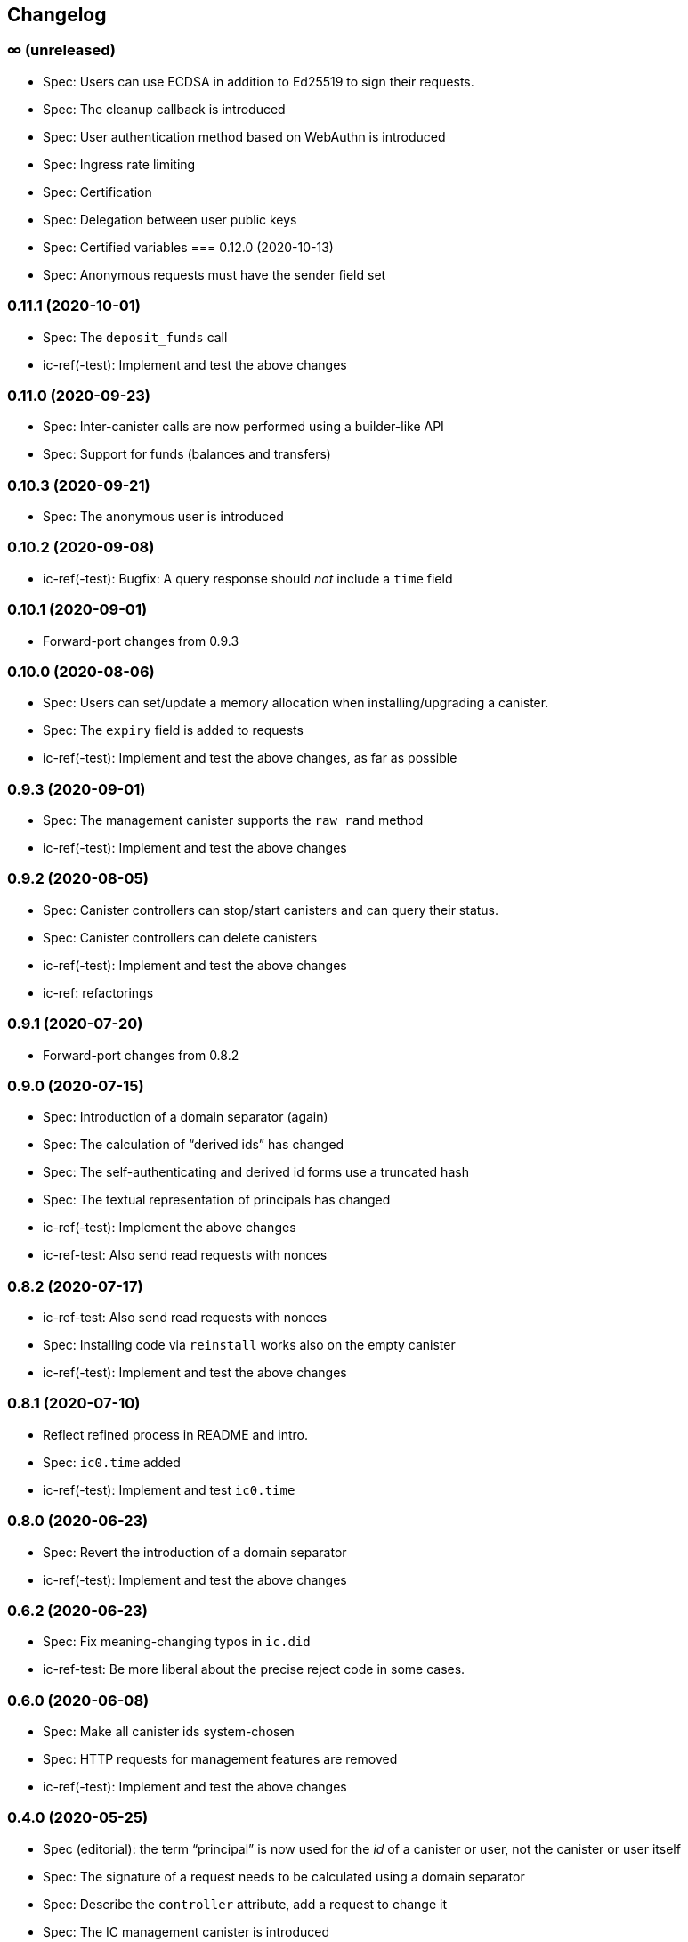 [#changelog]
== Changelog

[#unreleased]
=== ∞ (unreleased)

* Spec: Users can use ECDSA in addition to Ed25519 to sign their requests.
* Spec: The cleanup callback is introduced
* Spec: User authentication method based on WebAuthn is introduced
* Spec: Ingress rate limiting
* Spec: Certification
* Spec: Delegation between user public keys
* Spec: Certified variables
[#0_12_0]
=== 0.12.0 (2020-10-13)

* Spec: Anonymous requests must have the sender field set

[#0_11_1]
=== 0.11.1 (2020-10-01)

* Spec: The `deposit_funds` call
* ic-ref(-test): Implement and test the above changes

[#0_11_0]
=== 0.11.0 (2020-09-23)

* Spec: Inter-canister calls are now performed using a builder-like API
* Spec: Support for funds (balances and transfers)

[#v0_10_3]
=== 0.10.3 (2020-09-21)

* Spec: The anonymous user is introduced

[#v0_10_2]
=== 0.10.2 (2020-09-08)

* ic-ref(-test): Bugfix: A query response should _not_ include a `time` field

[#v0_10_1]
=== 0.10.1 (2020-09-01)

* Forward-port changes from 0.9.3

[#v0_10_0]
=== 0.10.0 (2020-08-06)

* Spec: Users can set/update a memory allocation when installing/upgrading a canister.
* Spec: The `expiry` field is added to requests
* ic-ref(-test): Implement and test the above changes, as far as possible

[#v0_9_3]
=== 0.9.3 (2020-09-01)

* Spec: The management canister supports the `raw_rand` method
* ic-ref(-test): Implement and test the above changes

[#v0_9_2]
=== 0.9.2 (2020-08-05)

* Spec: Canister controllers can stop/start canisters and can query their status.
* Spec: Canister controllers can delete canisters
* ic-ref(-test): Implement and test the above changes
* ic-ref: refactorings

[#v0_9_1]
=== 0.9.1 (2020-07-20)

* Forward-port changes from 0.8.2

[#v0_9_0]
=== 0.9.0 (2020-07-15)

* Spec: Introduction of a domain separator (again)
* Spec: The calculation of “derived ids” has changed
* Spec: The self-authenticating and derived id forms use a truncated hash
* Spec: The textual representation of principals has changed
* ic-ref(-test): Implement the above changes
* ic-ref-test: Also send read requests with nonces

[#v0_8_2]
=== 0.8.2 (2020-07-17)

* ic-ref-test: Also send read requests with nonces
* Spec: Installing code via `reinstall` works also on the empty canister
* ic-ref(-test): Implement and test the above changes

[#v0_8_1]
=== 0.8.1 (2020-07-10)

* Reflect refined process in README and intro.
* Spec: `ic0.time` added
* ic-ref(-test): Implement and test `ic0.time`

[#v0_8_0]
=== 0.8.0 (2020-06-23)

* Spec: Revert the introduction of a domain separator
* ic-ref(-test): Implement and test the above changes

[#v0_6_2]
=== 0.6.2 (2020-06-23)

* Spec: Fix meaning-changing typos in `ic.did`
* ic-ref-test: Be more liberal about the precise reject code in some cases.

[#v0_6_0]
=== 0.6.0 (2020-06-08)

* Spec: Make all canister ids system-chosen
* Spec: HTTP requests for management features are removed
* ic-ref(-test): Implement and test the above changes

[#v0_4_0]
=== 0.4.0 (2020-05-25)

* Spec (editorial): the term “principal” is now used for the _id_ of a canister or
  user, not the canister or user itself
* Spec: The signature of a request needs to be calculated using a domain separator
* Spec: Describe the `controller` attribute, add a request to change it
* Spec: The IC management canister is introduced
* ic-ref(-test): Implement and test the above changes

[#v0_2_16]
=== 0.2.16 (2020-05-29)

* More tests about calls from query methods

[#v0_2_14]
=== 0.2.14 (2020-05-14)

* Spec: Bugfix: Mode should be `reinstall`, not `replace`
* ic-ref-test: A few more tests, refactorings

[#v0_2_12]
=== 0.2.12 (2020-05-06)

* ic-ref-test: Remove code to work around lack of creater canister.
* ic-ref-test: Stricter tests for bad signatures
* ic-ref: Also accept CBOR maps of indeterminate length

[#v0_2_10]
=== 0.2.10 (2020-04-29)

* ic-ref: Bind to 127.0.0.1 instead of 0.0.0.0
* ic-ref: Set content-type even for error responses
* ic-ref-test: Tests related to query calls
* ic-ref-test: Test “reply after trap in prior callback”

[#v0_2_8]
=== 0.2.8 (2020-04-23)

* Spec: Include section with CDDL description
* ic-ref-test: Block less tests on `create_canister` support

[#v0_2_6]
=== 0.2.6 (2020-04-01)

* ic-ref-run: Accept any canister id in `install` commands
* ic-ref-test: More defensive printing of HTTP bodies

[#v0_2_4]
=== 0.2.4 (2020-03-23)

* simplify versioning (only three components), skip 0.2.2 to avoid confusion with 0.2.0.2
* spec: Clarification: `reply` field is always present
* spec: General cleanup based on front-to-back reading
* ic-ref(-test): Enforce signature checking
* ic-ref(-test): Desired canister ids must be derived from sender
* ic-ref(-test): Require the 55799 semantic CBOR tag, as specified
* ic-ref: Ignore duplicate requests
* ic-ref-test: Run more tests independent of each other (try `-j 8`)
* ic-ref-test: Submit requests with nonces
* ic-ref-test: Test various trap conditions in reply and reject callbacks.
* ic-ref-test: Test that `ic0.debug_print` with invalid bounds does _not_ trap
* ic-ref-test: Allow unspecified fields to appear in the status response
* ic-ref-test: Canister upgrade tests

[#v0_2_0_2]
=== 0.2.0.2 (2020-03-19)

* ic-ref: Return status 202, empty body, on `submit`, to match spec
* ic-ref: Allow update or inter-canister calls to query methods
* ic-ref: Trap upon calls from queries
* ic-ref-test: If the IC does not claim to be spec compliant, always succeed
  (but still report errors)
* ic-ref-test: Support --html reports
* ic-ref-test: Use the “Universal Canister” to drive tests; more tests.

[#v0_2_0_0]
=== 0.2.0.0 (2020-03-11)

* This is the first release. Subsequent releases will include a changelog.
